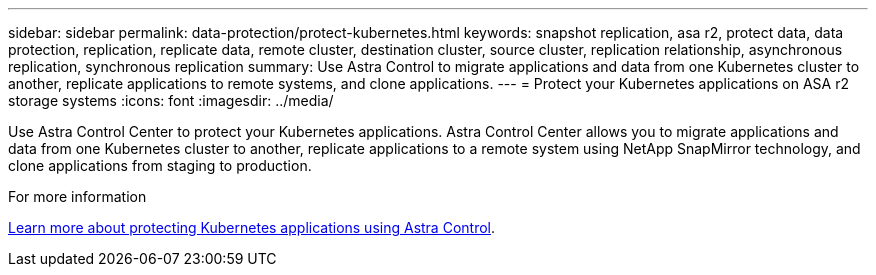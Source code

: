 ---
sidebar: sidebar
permalink: data-protection/protect-kubernetes.html
keywords: snapshot replication, asa r2, protect data, data protection, replication, replicate data, remote cluster, destination cluster, source cluster, replication relationship, asynchronous replication, synchronous replication
summary: Use Astra Control to migrate applications and data from one Kubernetes cluster to another, replicate applications to remote systems, and clone applications. 
---
= Protect your Kubernetes applications on ASA r2 storage systems
:icons: font
:imagesdir: ../media/

[.lead]
Use Astra Control Center to protect your Kubernetes applications.  Astra Control Center allows you to migrate applications and data from one Kubernetes cluster to another, replicate applications to a remote system using NetApp SnapMirror technology, and clone applications from staging to production.

.For more information

link:https://docs.netapp.com/us-en/astra-control-service/use/protect-apps.html[Learn more about protecting Kubernetes applications using Astra Control^].

// ONTAPDOC 1927, 2024 Sept 24